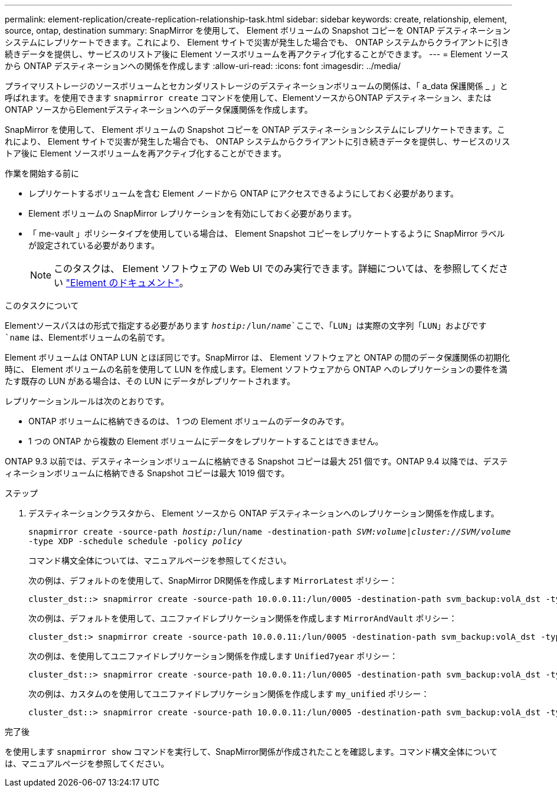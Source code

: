 ---
permalink: element-replication/create-replication-relationship-task.html 
sidebar: sidebar 
keywords: create, relationship, element, source, ontap, destination 
summary: SnapMirror を使用して、 Element ボリュームの Snapshot コピーを ONTAP デスティネーションシステムにレプリケートできます。これにより、 Element サイトで災害が発生した場合でも、 ONTAP システムからクライアントに引き続きデータを提供し、サービスのリストア後に Element ソースボリュームを再アクティブ化することができます。 
---
= Element ソースから ONTAP デスティネーションへの関係を作成します
:allow-uri-read: 
:icons: font
:imagesdir: ../media/


[role="lead"]
プライマリストレージのソースボリュームとセカンダリストレージのデスティネーションボリュームの関係は、「 a_data 保護関係 _ 」と呼ばれます。を使用できます `snapmirror create` コマンドを使用して、ElementソースからONTAP デスティネーション、またはONTAP ソースからElementデスティネーションへのデータ保護関係を作成します。

SnapMirror を使用して、 Element ボリュームの Snapshot コピーを ONTAP デスティネーションシステムにレプリケートできます。これにより、 Element サイトで災害が発生した場合でも、 ONTAP システムからクライアントに引き続きデータを提供し、サービスのリストア後に Element ソースボリュームを再アクティブ化することができます。

.作業を開始する前に
* レプリケートするボリュームを含む Element ノードから ONTAP にアクセスできるようにしておく必要があります。
* Element ボリュームの SnapMirror レプリケーションを有効にしておく必要があります。
* 「 me-vault 」ポリシータイプを使用している場合は、 Element Snapshot コピーをレプリケートするように SnapMirror ラベルが設定されている必要があります。
+
[NOTE]
====
このタスクは、 Element ソフトウェアの Web UI でのみ実行できます。詳細については、を参照してください https://docs.netapp.com/us-en/element-software/index.html["Element のドキュメント"]。

====


.このタスクについて
Elementソースパスはの形式で指定する必要があります `_hostip:_/lun/_name_`ここで、「LUN」は実際の文字列「LUN」およびです `name` は、Elementボリュームの名前です。

Element ボリュームは ONTAP LUN とほぼ同じです。SnapMirror は、 Element ソフトウェアと ONTAP の間のデータ保護関係の初期化時に、 Element ボリュームの名前を使用して LUN を作成します。Element ソフトウェアから ONTAP へのレプリケーションの要件を満たす既存の LUN がある場合は、その LUN にデータがレプリケートされます。

レプリケーションルールは次のとおりです。

* ONTAP ボリュームに格納できるのは、 1 つの Element ボリュームのデータのみです。
* 1 つの ONTAP から複数の Element ボリュームにデータをレプリケートすることはできません。


ONTAP 9.3 以前では、デスティネーションボリュームに格納できる Snapshot コピーは最大 251 個です。ONTAP 9.4 以降では、デスティネーションボリュームに格納できる Snapshot コピーは最大 1019 個です。

.ステップ
. デスティネーションクラスタから、 Element ソースから ONTAP デスティネーションへのレプリケーション関係を作成します。
+
`snapmirror create -source-path _hostip:_/lun/name -destination-path _SVM:volume_|_cluster://SVM/volume_ -type XDP -schedule schedule -policy _policy_`

+
コマンド構文全体については、マニュアルページを参照してください。

+
次の例は、デフォルトのを使用して、SnapMirror DR関係を作成します `MirrorLatest` ポリシー：

+
[listing]
----
cluster_dst::> snapmirror create -source-path 10.0.0.11:/lun/0005 -destination-path svm_backup:volA_dst -type XDP -schedule my_daily -policy MirrorLatest
----
+
次の例は、デフォルトを使用して、ユニファイドレプリケーション関係を作成します `MirrorAndVault` ポリシー：

+
[listing]
----
cluster_dst:> snapmirror create -source-path 10.0.0.11:/lun/0005 -destination-path svm_backup:volA_dst -type XDP -schedule my_daily -policy MirrorAndVault
----
+
次の例は、を使用してユニファイドレプリケーション関係を作成します `Unified7year` ポリシー：

+
[listing]
----
cluster_dst::> snapmirror create -source-path 10.0.0.11:/lun/0005 -destination-path svm_backup:volA_dst -type XDP -schedule my_daily -policy Unified7year
----
+
次の例は、カスタムのを使用してユニファイドレプリケーション関係を作成します `my_unified` ポリシー：

+
[listing]
----
cluster_dst::> snapmirror create -source-path 10.0.0.11:/lun/0005 -destination-path svm_backup:volA_dst -type XDP -schedule my_daily -policy my_unified
----


.完了後
を使用します `snapmirror show` コマンドを実行して、SnapMirror関係が作成されたことを確認します。コマンド構文全体については、マニュアルページを参照してください。
